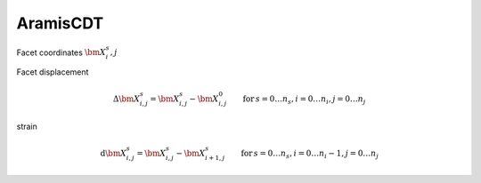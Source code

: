 =================
AramisCDT
================= 
    
.. image:: data_structure.png
	:width: 400px
	

Facet coordinates :math:`\bm{X}^s_i,j`	

Facet displacement

.. math::
	\Delta\bm{X}^s_{i,j} = \bm{X}^s_{i,j} - \bm{X}^0_{i,j}\qquad \mathrm{for}\, s = 0 \ldots n_s, i = 0 \ldots n_i, j = 0 \ldots n_j

strain

.. math::
	\mathrm{d}\bm{X}^s_{i,j} = \bm{X}^s_{i,j} - \bm{X}^s_{i+1,j}\qquad \mathrm{for}\, s = 0 \ldots n_s, i = 0 \ldots n_i-1, j = 0 \ldots n_j

.. plot:: aramis_cdt/example_01.py



